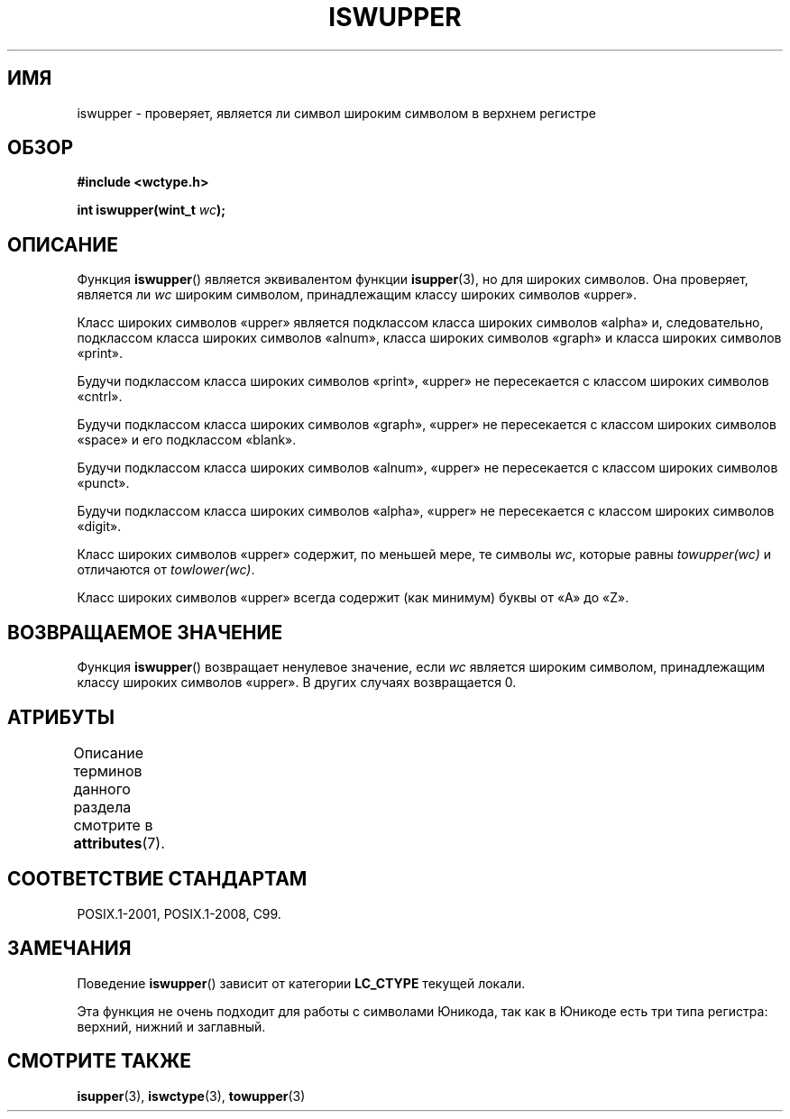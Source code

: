 .\" -*- mode: troff; coding: UTF-8 -*-
.\" Copyright (c) Bruno Haible <haible@clisp.cons.org>
.\"
.\" %%%LICENSE_START(GPLv2+_DOC_ONEPARA)
.\" This is free documentation; you can redistribute it and/or
.\" modify it under the terms of the GNU General Public License as
.\" published by the Free Software Foundation; either version 2 of
.\" the License, or (at your option) any later version.
.\" %%%LICENSE_END
.\"
.\" References consulted:
.\"   GNU glibc-2 source code and manual
.\"   Dinkumware C library reference http://www.dinkumware.com/
.\"   OpenGroup's Single UNIX specification http://www.UNIX-systems.org/online.html
.\"   ISO/IEC 9899:1999
.\"
.\"*******************************************************************
.\"
.\" This file was generated with po4a. Translate the source file.
.\"
.\"*******************************************************************
.TH ISWUPPER 3 2015\-08\-08 GNU "Руководство программиста Linux"
.SH ИМЯ
iswupper \- проверяет, является ли символ широким символом в верхнем регистре
.SH ОБЗОР
.nf
\fB#include <wctype.h>\fP
.PP
\fBint iswupper(wint_t \fP\fIwc\fP\fB);\fP
.fi
.SH ОПИСАНИЕ
Функция \fBiswupper\fP() является эквивалентом функции \fBisupper\fP(3), но для
широких символов. Она проверяет, является ли \fIwc\fP широким символом,
принадлежащим классу широких символов «upper».
.PP
Класс широких символов «upper» является подклассом класса широких символов
«alpha» и, следовательно, подклассом класса широких символов «alnum», класса
широких символов «graph» и класса широких символов «print».
.PP
Будучи подклассом класса широких символов «print», «upper» не пересекается с
классом широких символов «cntrl».
.PP
Будучи подклассом класса широких символов «graph», «upper» не пересекается с
классом широких символов «space» и его подклассом «blank».
.PP
Будучи подклассом класса широких символов «alnum», «upper» не пересекается с
классом широких символов «punct».
.PP
Будучи подклассом класса широких символов «alpha», «upper» не пересекается с
классом широких символов «digit».
.PP
Класс широких символов «upper» содержит, по меньшей мере, те символы \fIwc\fP,
которые равны \fItowupper(wc)\fP и отличаются от \fItowlower(wc)\fP.
.PP
Класс широких символов «upper» всегда содержит (как минимум) буквы от «A» до
«Z».
.SH "ВОЗВРАЩАЕМОЕ ЗНАЧЕНИЕ"
Функция \fBiswupper\fP() возвращает ненулевое значение, если \fIwc\fP является
широким символом, принадлежащим классу широких символов «upper». В других
случаях возвращается 0.
.SH АТРИБУТЫ
Описание терминов данного раздела смотрите в \fBattributes\fP(7).
.TS
allbox;
lb lb lb
l l l.
Интерфейс	Атрибут	Значение
T{
\fBiswupper\fP()
T}	Безвредность в нитях	MT\-Safe locale
.TE
.SH "СООТВЕТСТВИЕ СТАНДАРТАМ"
POSIX.1\-2001, POSIX.1\-2008, C99.
.SH ЗАМЕЧАНИЯ
Поведение \fBiswupper\fP() зависит от категории \fBLC_CTYPE\fP текущей локали.
.PP
Эта функция не очень подходит для работы с символами Юникода, так как в
Юникоде есть три типа регистра: верхний, нижний и заглавный.
.SH "СМОТРИТЕ ТАКЖЕ"
\fBisupper\fP(3), \fBiswctype\fP(3), \fBtowupper\fP(3)
